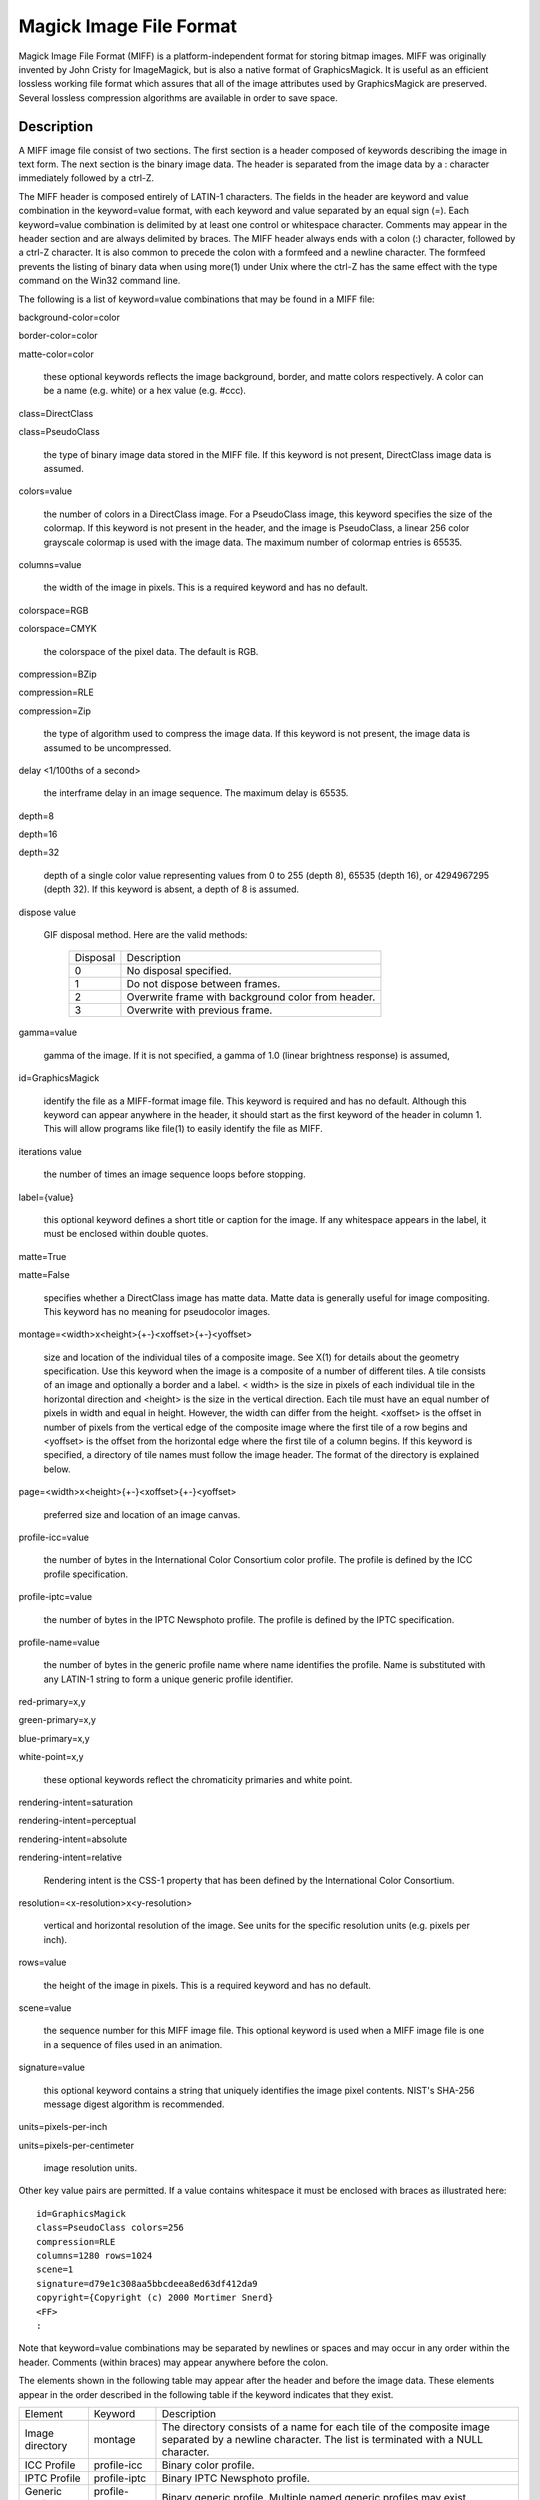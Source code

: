 .. -*- mode: rst -*-
.. This text is in reStucturedText format, so it may look a bit odd.
.. See http://docutils.sourceforge.net/rst.html for details.

========================
Magick Image File Format
========================

Magick Image File Format (MIFF) is a platform-independent format for
storing bitmap images. MIFF was originally invented by John Cristy for
ImageMagick, but is also a native format of GraphicsMagick. It is useful
as an efficient lossless working file format which assures that all of
the image attributes used by GraphicsMagick are preserved. Several
lossless compression algorithms are available in order to save space.

Description
===========

A MIFF image file consist of two sections. The first section is a header
composed of keywords describing the image in text form. The next section
is the binary image data. The header is separated from the image data by
a : character immediately followed by a ctrl-Z.

The MIFF header is composed entirely of LATIN-1 characters. The fields in
the header are keyword and value combination in the keyword=value format,
with each keyword and value separated by an equal sign (=). Each
keyword=value combination is delimited by at least one control or
whitespace character. Comments may appear in the header section and are
always delimited by braces. The MIFF header always ends with a colon (:)
character, followed by a ctrl-Z character. It is also common to precede
the colon with a formfeed and a newline character. The formfeed prevents
the listing of binary data when using more(1) under Unix where the ctrl-Z
has the same effect with the type command on the Win32 command line.

The following is a list of keyword=value combinations that may be found
in a MIFF file:

background-color=color

border-color=color

matte-color=color

  these optional keywords reflects the image background, border, and
  matte colors respectively. A color can be a name (e.g. white) or a hex
  value (e.g. #ccc).

class=DirectClass

class=PseudoClass

  the type of binary image data stored in the MIFF file. If this keyword
  is not present, DirectClass image data is assumed.

colors=value

  the number of colors in a DirectClass image. For a PseudoClass image,
  this keyword specifies the size of the colormap. If this keyword is not
  present in the header, and the image is PseudoClass, a linear 256 color
  grayscale colormap is used with the image data. The maximum number of
  colormap entries is 65535.

columns=value

  the width of the image in pixels. This is a required keyword and has no
  default.

colorspace=RGB

colorspace=CMYK

  the colorspace of the pixel data. The default is RGB.

compression=BZip

compression=RLE

compression=Zip

  the type of algorithm used to compress the image data. If this keyword
  is not present, the image data is assumed to be uncompressed.

delay <1/100ths of a second>

  the interframe delay in an image sequence. The maximum delay is 65535.

depth=8

depth=16

depth=32

  depth of a single color value representing values from 0 to 255 (depth
  8), 65535 (depth 16), or 4294967295 (depth 32). If this keyword is
  absent, a depth of 8 is assumed.

dispose value

  GIF disposal method. Here are the valid methods:

    +-----------+------------------------------------------------+
    | Disposal  |                  Description                   |
    +-----------+------------------------------------------------+
    |     0     | No disposal specified.                         |
    +-----------+------------------------------------------------+
    |     1     | Do not dispose between frames.                 |
    +-----------+------------------------------------------------+
    |           | Overwrite frame with background color from     |
    |     2     | header.                                        |
    +-----------+------------------------------------------------+
    |     3     | Overwrite with previous frame.                 |
    +-----------+------------------------------------------------+

gamma=value

  gamma of the image. If it is not specified, a gamma of 1.0 (linear
  brightness response) is assumed,

id=GraphicsMagick

  identify the file as a MIFF-format image file. This keyword is required
  and has no default. Although this keyword can appear anywhere in the
  header, it should start as the first keyword of the header in column 1.
  This will allow programs like file(1) to easily identify the file as
  MIFF.

iterations value

  the number of times an image sequence loops before stopping.

label={value}

  this optional keyword defines a short title or caption for the image.
  If any whitespace appears in the label, it must be enclosed within
  double quotes.

matte=True

matte=False

  specifies whether a DirectClass image has matte data. Matte data is
  generally useful for image compositing. This keyword has no meaning for
  pseudocolor images.

montage=<width>x<height>{+-}<xoffset>{+-}<yoffset>

  size and location of the individual tiles of a composite image. See
  X(1) for details about the geometry specification. Use this keyword
  when the image is a composite of a number of different tiles. A tile
  consists of an image and optionally a border and a label. < width> is
  the size in pixels of each individual tile in the horizontal direction
  and <height> is the size in the vertical direction. Each tile must have
  an equal number of pixels in width and equal in height. However, the
  width can differ from the height. <xoffset> is the offset in number of
  pixels from the vertical edge of the composite image where the first
  tile of a row begins and <yoffset> is the offset from the horizontal
  edge where the first tile of a column begins. If this keyword is
  specified, a directory of tile names must follow the image header. The
  format of the directory is explained below.

page=<width>x<height>{+-}<xoffset>{+-}<yoffset>

  preferred size and location of an image canvas.

profile-icc=value

  the number of bytes in the International Color Consortium color
  profile. The profile is defined by the ICC profile specification.

profile-iptc=value

  the number of bytes in the IPTC Newsphoto profile. The profile is
  defined by the IPTC specification.

profile-name=value

  the number of bytes in the generic profile name where name identifies
  the profile. Name is substituted with any LATIN-1 string to form a
  unique generic profile identifier.

red-primary=x,y

green-primary=x,y

blue-primary=x,y

white-point=x,y

  these optional keywords reflect the chromaticity primaries and white point.

rendering-intent=saturation

rendering-intent=perceptual

rendering-intent=absolute

rendering-intent=relative

  Rendering intent is the CSS-1 property that has been defined by the
  International Color Consortium.

resolution=<x-resolution>x<y-resolution>

  vertical and horizontal resolution of the image. See units for the
  specific resolution units (e.g. pixels per inch).

rows=value

  the height of the image in pixels. This is a required keyword and has
  no default.

scene=value

  the sequence number for this MIFF image file. This optional keyword is
  used when a MIFF image file is one in a sequence of files used in an
  animation.

signature=value

  this optional keyword contains a string that uniquely identifies the
  image pixel contents. NIST's SHA-256 message digest algorithm is
  recommended.

units=pixels-per-inch

units=pixels-per-centimeter

  image resolution units.

Other key value pairs are permitted. If a value contains whitespace it must be
enclosed with braces as illustrated here::

  id=GraphicsMagick
  class=PseudoClass colors=256
  compression=RLE
  columns=1280 rows=1024
  scene=1
  signature=d79e1c308aa5bbcdeea8ed63df412da9
  copyright={Copyright (c) 2000 Mortimer Snerd}
  <FF>
  :

Note that keyword=value combinations may be separated by newlines or
spaces and may occur in any order within the header. Comments (within
braces) may appear anywhere before the colon.

The elements shown in the following table may appear after the header and
before the image data. These elements appear in the order described in
the following table if the keyword indicates that they exist.

+----------------+----------------+-------------------------------------------+
|    Element     |    Keyword     |                Description                |
+----------------+----------------+-------------------------------------------+
| Image          |    montage     | The directory consists of a name for each |
| directory      |                | tile of the composite image separated by  |
|                |                | a newline character. The list is          |
|                |                | terminated with a NULL character.         |
+----------------+----------------+-------------------------------------------+
| ICC Profile    | profile-icc    | Binary color profile.                     |
+----------------+----------------+-------------------------------------------+
| IPTC Profile   | profile-iptc   | Binary IPTC Newsphoto profile.            |
+----------------+----------------+-------------------------------------------+
| Generic        | profile-<name> | Binary generic profile. Multiple named    |
| Profiles       |                | generic profiles may exist.               |
+----------------+----------------+-------------------------------------------+

Next comes the binary image data itself. How the image data is formatted
depends upon the class of the image as specified (or not specified) by
the value of the class keyword in the header. All numeric values in the
binary section are written with the most significant bytes occuring first
(big-endian ordering).

DirectClass images (class=DirectClass) are continuous-tone, images stored
as RGB (red, green, blue), RGBA (red, green, blue, alpha), CMYK (cyan,
yellow, magenta, black), and CMYKA (cyan, yellow, magenta, black, alpha)
intensity values as defined by the colorspace and matte keywords. The
size of each intensity value depends on the depth of the image. The
depth, number of bytes, and numeric range of each value are shown in the
following table:

  +--------+----------------+---------------+
  | Depth  |    Bytes Per   | Value Range   |
  |        |    Value       |               |
  +--------+----------------+---------------+
  |   8    |       1        | 0..255        |
  +--------+----------------+---------------+
  |   16   |       2        | 0..65535      |
  +--------+----------------+---------------+
  |   32   |       4        | 0..4294967295 |
  +--------+----------------+---------------+
        
The alpha value (if it occurs) represents the degree of pixel opacity
(zero is totally transparent).

PseudoClass images (class=PseudoClass) are colormapped RGB images. The
colormap is stored as a series of red, green, and blue pixel values. The
size of each colormap value depends on the image depth, as shown in the
following table:

  +-----------+-------------+------------------+----------------+
  |   Depth   |  Bytes Per  |   Value Range    | Bytes Per      |
  |           |  Value      |                  | Colormap Entry |
  +-----------+-------------+------------------+----------------+
  |     8     |      1      | 0..255           |       3        |
  +-----------+-------------+------------------+----------------+
  |    16     |      2      | 0..65535         |       6        |
  +-----------+-------------+------------------+----------------+
  |    32     |      4      | 0..4294967295    |       12       |
  +-----------+-------------+------------------+----------------+

The number of colormap entries is defined by the colors keyword. The
colormap data occurs immediately following the header (or image directory
if the montage keyword is in the header). Immediately following the
colormap data is the PseudoClass image data. PseudoClass image data is an
array of index values into the color map. The number of bytes comprising
the index value depends on the number of colors in the image. The
following table shows the number of bytes in each colormap index as
determined by the colors keyword:

  +----------------+----------------+--------------------+
  |     Colors     |   Bytes Per    |    Index Range     |
  |                |   Index        |                    |
  +----------------+----------------+--------------------+
  |     <=256      |       1        | 0..255             |
  +----------------+----------------+--------------------+
  |    <=65535     |       2        | 0..65535           |
  +----------------+----------------+--------------------+
  |  <=4294967295  |       4        | 0..4294967295      |
  +----------------+----------------+--------------------+

If matte is true, each colormap index is immediately followed by an
equally-sized alpha value. The alpha value represents the degree of pixel
opacity (zero is totally transparent).

The image data in a MIFF file may be uncompressed, runlength encoded, Zip
compressed, or BZip compressed. The compression keyword in the header
defines how the image data is compressed. Uncompressed pixels are stored
one scanline at a time in row order. Runlength encoded compression counts
runs of identical adjacent pixels and stores the pixels followed by a
length byte (the number of identical pixels minus 1). Zip and BZip
compression compresses each row of an image and precedes the compressed
row with the length of compressed pixel bytes as a word in most
significant byte first order.

MIFF files may contain more than one image. Simply concatenate each
individual image (composed of a header and image data) into one file.

Authors
=======

John Cristy, magick-users@imagemagick.org ImageMagick Studio LLC.

Maintained since 2002 by Bob Friesenhahn, GraphicsMagick Group.

-------------------------------------------------------------------------------

.. |copy|   unicode:: U+000A9 .. COPYRIGHT SIGN

Copyright |copy| GraphicsMagick Group 2002 - 2017
